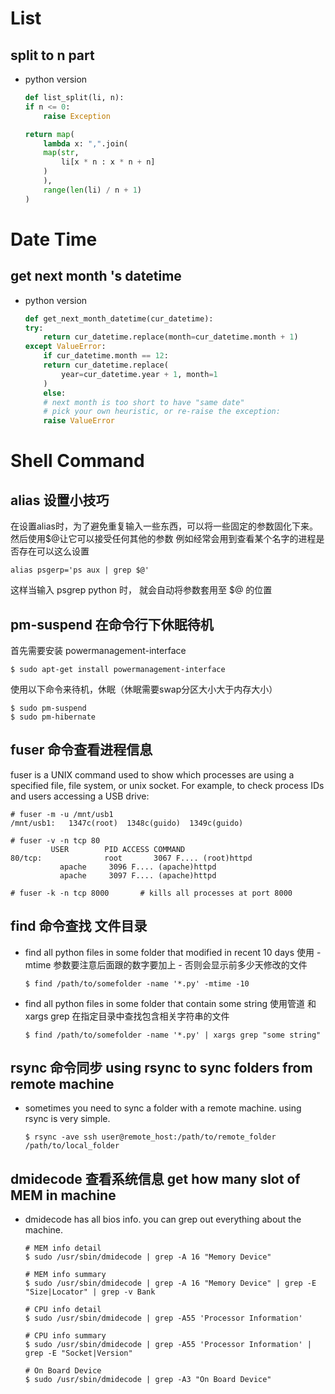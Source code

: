 * List
** split to n part
   + python version
    #+BEGIN_SRC python
    def list_split(li, n):
	if n <= 0:
	    raise Exception

	return map(
	    lambda x: ",".join(
		map(str,
		    li[x * n : x * n + n]
		)
	    ),
	    range(len(li) / n + 1)
	)
    #+END_SRC

* Date Time
** get next month 's datetime
  + python version
    #+BEGIN_SRC python
    def get_next_month_datetime(cur_datetime):
	try:
	    return cur_datetime.replace(month=cur_datetime.month + 1)
	except ValueError:
	    if cur_datetime.month == 12:
		return cur_datetime.replace(
		    year=cur_datetime.year + 1, month=1
		)
	    else:
		# next month is too short to have "same date"
		# pick your own heuristic, or re-raise the exception:
		raise ValueError
    #+END_SRC

* Shell Command
** alias 设置小技巧
   在设置alias时，为了避免重复输入一些东西，可以将一些固定的参数固化下来。然后使用$@让它可以接受任何其他的参数
   例如经常会用到查看某个名字的进程是否存在可以这么设置
   #+begin_src shell
   alias psgerp='ps aux | grep $@'
   #+end_src
   这样当输入 psgrep python 时， 就会自动将参数套用至 $@ 的位置
   
** pm-suspend 在命令行下休眠待机
   首先需要安装 powermanagement-interface
   #+begin_src shell
   $ sudo apt-get install powermanagement-interface
   #+end_src
   使用以下命令来待机，休眠（休眠需要swap分区大小大于内存大小）
   #+begin_src shell
   $ sudo pm-suspend
   $ sudo pm-hibernate
   #+end_src

** fuser 命令查看进程信息
   fuser is a UNIX command used to show which processes are using a specified file, file system,
   or unix socket. For example, to check process IDs and users accessing a USB drive:
   #+begin_src shell
   # fuser -m -u /mnt/usb1
   /mnt/usb1:   1347c(root)  1348c(guido)  1349c(guido)

   # fuser -v -n tcp 80
			USER        PID ACCESS COMMAND
   80/tcp:              root       3067 F.... (root)httpd
		      apache     3096 F.... (apache)httpd
		      apache     3097 F.... (apache)httpd

   # fuser -k -n tcp 8000       # kills all processes at port 8000
   #+end_src

** find 命令查找 文件目录
   + find all python files in some folder that modified in recent 10 days
     使用 -mtime 参数要注意后面跟的数字要加上 - 否则会显示前多少天修改的文件
     #+begin_src shell
     $ find /path/to/somefolder -name '*.py' -mtime -10
     #+end_src

   + find all python files in some folder that contain some string
     使用管道 和 xargs grep 在指定目录中查找包含相关字符串的文件
     #+begin_src shell
     $ find /path/to/somefolder -name '*.py' | xargs grep "some string"
     #+end_src

** rsync 命令同步 using rsync to sync folders from remote machine
   + sometimes you need to sync a folder with a remote machine. using rsync is very simple.
     #+BEGIN_SRC shell
     $ rsync -ave ssh user@remote_host:/path/to/remote_folder /path/to/local_folder
     #+END_SRC

** dmidecode 查看系统信息 get how many slot of MEM in machine
   + dmidecode has all bios info. you can grep out everything about the machine.
     #+BEGIN_SRC shell
     # MEM info detail
     $ sudo /usr/sbin/dmidecode | grep -A 16 "Memory Device"

     # MEM info summary
     $ sudo /usr/sbin/dmidecode | grep -A 16 "Memory Device" | grep -E "Size|Locator" | grep -v Bank

     # CPU info detail
     $ sudo /usr/sbin/dmidecode | grep -A55 'Processor Information'

     # CPU info summary
     $ sudo /usr/sbin/dmidecode | grep -A55 'Processor Information' | grep -E "Socket|Version"

     # On Board Device
     $ sudo /usr/sbin/dmidecode | grep -A3 "On Board Device"
     #+END_SRC
